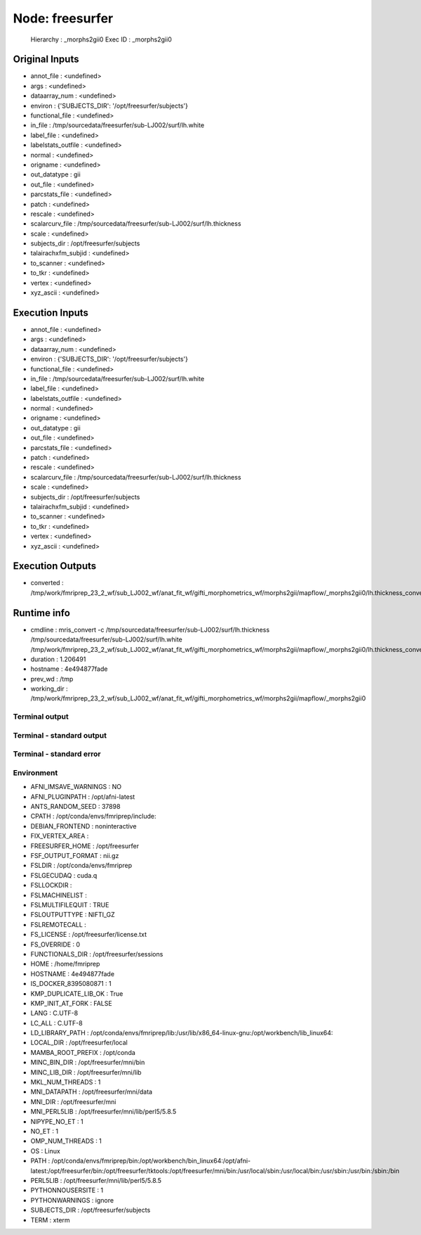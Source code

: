 Node: freesurfer
================


 Hierarchy : _morphs2gii0
 Exec ID : _morphs2gii0


Original Inputs
---------------


* annot_file : <undefined>
* args : <undefined>
* dataarray_num : <undefined>
* environ : {'SUBJECTS_DIR': '/opt/freesurfer/subjects'}
* functional_file : <undefined>
* in_file : /tmp/sourcedata/freesurfer/sub-LJ002/surf/lh.white
* label_file : <undefined>
* labelstats_outfile : <undefined>
* normal : <undefined>
* origname : <undefined>
* out_datatype : gii
* out_file : <undefined>
* parcstats_file : <undefined>
* patch : <undefined>
* rescale : <undefined>
* scalarcurv_file : /tmp/sourcedata/freesurfer/sub-LJ002/surf/lh.thickness
* scale : <undefined>
* subjects_dir : /opt/freesurfer/subjects
* talairachxfm_subjid : <undefined>
* to_scanner : <undefined>
* to_tkr : <undefined>
* vertex : <undefined>
* xyz_ascii : <undefined>


Execution Inputs
----------------


* annot_file : <undefined>
* args : <undefined>
* dataarray_num : <undefined>
* environ : {'SUBJECTS_DIR': '/opt/freesurfer/subjects'}
* functional_file : <undefined>
* in_file : /tmp/sourcedata/freesurfer/sub-LJ002/surf/lh.white
* label_file : <undefined>
* labelstats_outfile : <undefined>
* normal : <undefined>
* origname : <undefined>
* out_datatype : gii
* out_file : <undefined>
* parcstats_file : <undefined>
* patch : <undefined>
* rescale : <undefined>
* scalarcurv_file : /tmp/sourcedata/freesurfer/sub-LJ002/surf/lh.thickness
* scale : <undefined>
* subjects_dir : /opt/freesurfer/subjects
* talairachxfm_subjid : <undefined>
* to_scanner : <undefined>
* to_tkr : <undefined>
* vertex : <undefined>
* xyz_ascii : <undefined>


Execution Outputs
-----------------


* converted : /tmp/work/fmriprep_23_2_wf/sub_LJ002_wf/anat_fit_wf/gifti_morphometrics_wf/morphs2gii/mapflow/_morphs2gii0/lh.thickness_converted.gii


Runtime info
------------


* cmdline : mris_convert -c /tmp/sourcedata/freesurfer/sub-LJ002/surf/lh.thickness /tmp/sourcedata/freesurfer/sub-LJ002/surf/lh.white /tmp/work/fmriprep_23_2_wf/sub_LJ002_wf/anat_fit_wf/gifti_morphometrics_wf/morphs2gii/mapflow/_morphs2gii0/lh.thickness_converted.gii
* duration : 1.206491
* hostname : 4e494877fade
* prev_wd : /tmp
* working_dir : /tmp/work/fmriprep_23_2_wf/sub_LJ002_wf/anat_fit_wf/gifti_morphometrics_wf/morphs2gii/mapflow/_morphs2gii0


Terminal output
~~~~~~~~~~~~~~~


 


Terminal - standard output
~~~~~~~~~~~~~~~~~~~~~~~~~~


 


Terminal - standard error
~~~~~~~~~~~~~~~~~~~~~~~~~


 


Environment
~~~~~~~~~~~


* AFNI_IMSAVE_WARNINGS : NO
* AFNI_PLUGINPATH : /opt/afni-latest
* ANTS_RANDOM_SEED : 37898
* CPATH : /opt/conda/envs/fmriprep/include:
* DEBIAN_FRONTEND : noninteractive
* FIX_VERTEX_AREA : 
* FREESURFER_HOME : /opt/freesurfer
* FSF_OUTPUT_FORMAT : nii.gz
* FSLDIR : /opt/conda/envs/fmriprep
* FSLGECUDAQ : cuda.q
* FSLLOCKDIR : 
* FSLMACHINELIST : 
* FSLMULTIFILEQUIT : TRUE
* FSLOUTPUTTYPE : NIFTI_GZ
* FSLREMOTECALL : 
* FS_LICENSE : /opt/freesurfer/license.txt
* FS_OVERRIDE : 0
* FUNCTIONALS_DIR : /opt/freesurfer/sessions
* HOME : /home/fmriprep
* HOSTNAME : 4e494877fade
* IS_DOCKER_8395080871 : 1
* KMP_DUPLICATE_LIB_OK : True
* KMP_INIT_AT_FORK : FALSE
* LANG : C.UTF-8
* LC_ALL : C.UTF-8
* LD_LIBRARY_PATH : /opt/conda/envs/fmriprep/lib:/usr/lib/x86_64-linux-gnu:/opt/workbench/lib_linux64:
* LOCAL_DIR : /opt/freesurfer/local
* MAMBA_ROOT_PREFIX : /opt/conda
* MINC_BIN_DIR : /opt/freesurfer/mni/bin
* MINC_LIB_DIR : /opt/freesurfer/mni/lib
* MKL_NUM_THREADS : 1
* MNI_DATAPATH : /opt/freesurfer/mni/data
* MNI_DIR : /opt/freesurfer/mni
* MNI_PERL5LIB : /opt/freesurfer/mni/lib/perl5/5.8.5
* NIPYPE_NO_ET : 1
* NO_ET : 1
* OMP_NUM_THREADS : 1
* OS : Linux
* PATH : /opt/conda/envs/fmriprep/bin:/opt/workbench/bin_linux64:/opt/afni-latest:/opt/freesurfer/bin:/opt/freesurfer/tktools:/opt/freesurfer/mni/bin:/usr/local/sbin:/usr/local/bin:/usr/sbin:/usr/bin:/sbin:/bin
* PERL5LIB : /opt/freesurfer/mni/lib/perl5/5.8.5
* PYTHONNOUSERSITE : 1
* PYTHONWARNINGS : ignore
* SUBJECTS_DIR : /opt/freesurfer/subjects
* TERM : xterm


